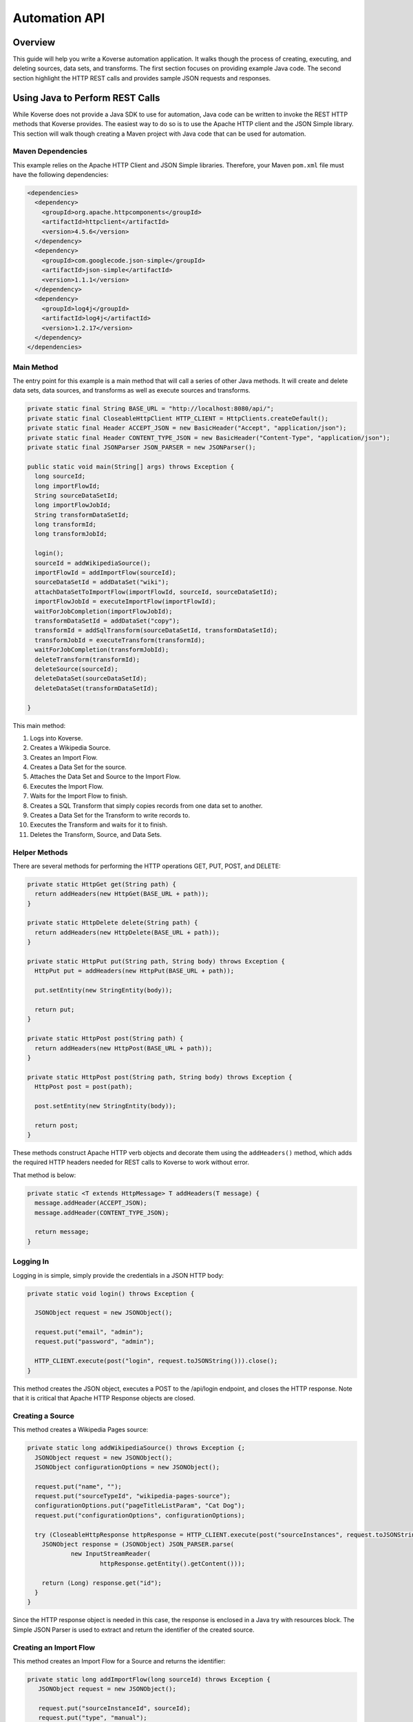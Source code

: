.. _automationguide:


==============
Automation API
==============

Overview
========

This guide will help you write a Koverse automation application.
It walks though the process of creating, executing, and deleting sources, data sets, and transforms.
The first section focuses on providing example Java code.
The second section highlight the HTTP REST calls and provides sample JSON requests and responses.

Using Java to Perform REST Calls
================================

While Koverse does not provide a Java SDK to use for automation,
Java code can be written to invoke the REST HTTP methods that Koverse provides.
The easiest way to do so is to use the Apache HTTP client and the JSON Simple library.
This section will walk though creating a Maven project with Java code that can be used for automation.


Maven Dependencies
------------------

This example relies on the Apache HTTP Client and JSON Simple libraries.
Therefore, your Maven ``pom.xml`` file must have the following dependencies:

.. code-block:: xml

 <dependencies>
   <dependency>
     <groupId>org.apache.httpcomponents</groupId>
     <artifactId>httpclient</artifactId>
     <version>4.5.6</version>
   </dependency>
   <dependency>
     <groupId>com.googlecode.json-simple</groupId>
     <artifactId>json-simple</artifactId>
     <version>1.1.1</version>
   </dependency>
   <dependency>
     <groupId>log4j</groupId>
     <artifactId>log4j</artifactId>
     <version>1.2.17</version>
   </dependency>
 </dependencies>


Main Method
-----------

The entry point for this example is a main method that will call a series of other Java methods.
It will create and delete data sets, data sources, and transforms as well as execute sources and transforms.

.. code-block:: java

 private static final String BASE_URL = "http://localhost:8080/api/";
 private static final CloseableHttpClient HTTP_CLIENT = HttpClients.createDefault();
 private static final Header ACCEPT_JSON = new BasicHeader("Accept", "application/json");
 private static final Header CONTENT_TYPE_JSON = new BasicHeader("Content-Type", "application/json");
 private static final JSONParser JSON_PARSER = new JSONParser();

 public static void main(String[] args) throws Exception {
   long sourceId;
   long importFlowId;
   String sourceDataSetId;
   long importFlowJobId;
   String transformDataSetId;
   long transformId;
   long transformJobId;

   login();
   sourceId = addWikipediaSource();
   importFlowId = addImportFlow(sourceId);
   sourceDataSetId = addDataSet("wiki");
   attachDataSetToImportFlow(importFlowId, sourceId, sourceDataSetId);
   importFlowJobId = executeImportFlow(importFlowId);
   waitForJobCompletion(importFlowJobId);
   transformDataSetId = addDataSet("copy");
   transformId = addSqlTransform(sourceDataSetId, transformDataSetId);
   transformJobId = executeTransform(transformId);
   waitForJobCompletion(transformJobId);
   deleteTransform(transformId);
   deleteSource(sourceId);
   deleteDataSet(sourceDataSetId);
   deleteDataSet(transformDataSetId);

 }


This main method:

1. Logs into Koverse.
2. Creates a Wikipedia Source.
3. Creates an Import Flow.
4. Creates a Data Set for the source.
5. Attaches the Data Set and Source to the Import Flow.
6. Executes the Import Flow.
7. Waits for the Import Flow to finish.
8. Creates a SQL Transform that simply copies records from one data set to another.
9. Creates a Data Set for the Transform to write records to.
10. Executes the Transform and waits for it to finish.
11. Deletes the Transform, Source, and Data Sets.


Helper Methods
--------------

There are several methods for performing the HTTP operations GET, PUT, POST, and DELETE:

.. code-block:: java

 private static HttpGet get(String path) {
   return addHeaders(new HttpGet(BASE_URL + path));
 }

 private static HttpDelete delete(String path) {
   return addHeaders(new HttpDelete(BASE_URL + path));
 }

 private static HttpPut put(String path, String body) throws Exception {
   HttpPut put = addHeaders(new HttpPut(BASE_URL + path));

   put.setEntity(new StringEntity(body));

   return put;
 }

 private static HttpPost post(String path) {
   return addHeaders(new HttpPost(BASE_URL + path));
 }

 private static HttpPost post(String path, String body) throws Exception {
   HttpPost post = post(path);

   post.setEntity(new StringEntity(body));

   return post;
 }

These methods construct Apache HTTP verb objects and decorate them using the ``addHeaders()`` method,
which adds the required HTTP headers needed for REST calls to Koverse to work without error.

That method is below:

.. code-block:: java

 private static <T extends HttpMessage> T addHeaders(T message) {
   message.addHeader(ACCEPT_JSON);
   message.addHeader(CONTENT_TYPE_JSON);

   return message;
 }

Logging In
----------

Logging in is simple, simply provide the credentials in a JSON HTTP body:

.. code-block:: java

 private static void login() throws Exception {

   JSONObject request = new JSONObject();

   request.put("email", "admin");
   request.put("password", "admin");

   HTTP_CLIENT.execute(post("login", request.toJSONString())).close();
 }

This method creates the JSON object, executes a POST to the /api/login endpoint, and closes the HTTP response.
Note that it is critical that Apache HTTP Response objects are closed.

Creating a Source
-----------------

This method creates a Wikipedia Pages source:

.. code-block:: java

 private static long addWikipediaSource() throws Exception {;
   JSONObject request = new JSONObject();
   JSONObject configurationOptions = new JSONObject();

   request.put("name", "");
   request.put("sourceTypeId", "wikipedia-pages-source");
   configurationOptions.put("pageTitleListParam", "Cat Dog");
   request.put("configurationOptions", configurationOptions);

   try (CloseableHttpResponse httpResponse = HTTP_CLIENT.execute(post("sourceInstances", request.toJSONString()))) {
     JSONObject response = (JSONObject) JSON_PARSER.parse(
             new InputStreamReader(
                     httpResponse.getEntity().getContent()));

     return (Long) response.get("id");
   }
 }


Since the HTTP response object is needed in this case, the response is enclosed in a Java try with resources block.
The Simple JSON Parser is used to extract and return the identifier of the created source.

Creating an Import Flow
-----------------------

This method creates an Import Flow for a Source and returns the identifier:

.. code-block:: java

 private static long addImportFlow(long sourceId) throws Exception {
    JSONObject request = new JSONObject();

    request.put("sourceInstanceId", sourceId);
    request.put("type", "manual");

    try (CloseableHttpResponse httpResponse = HTTP_CLIENT.execute(post("importFlows", request.toJSONString()))) {
      JSONObject response = (JSONObject) JSON_PARSER.parse(
              new InputStreamReader(
                      httpResponse.getEntity().getContent()));

      return (Long) response.get("id");
    }
  }

Creating a Data Set
-------------------

This method creates a Data Set and returns its identifier:

.. code-block:: java

 private static String addDataSet(String name) throws Exception {
   JSONObject request = new JSONObject();
   JSONObject indexingPolicy = new JSONObject();

   request.put("name", name);
   indexingPolicy.put("foreignLanguageIndexing", false);
   indexingPolicy.put("fieldsInclusive", false);
   request.put("indexingPolicy", indexingPolicy);

   try (CloseableHttpResponse httpResponse = HTTP_CLIENT.execute(post("dataSets", request.toJSONString()))) {
     JSONObject response = (JSONObject) JSON_PARSER.parse(
             new InputStreamReader(
                     httpResponse.getEntity().getContent()));

     return (String) response.get("id");
   }
 }

Attach Import Flow
------------------

Before an Import Flow can be executed, it must be attached to a Source and Data Set.
To do this, the Import Flow JSON is retrieved with a HTTP GET, updated, and then updated with a PUT:

.. code-block:: java

 private static void attachDataSetToImportFlow(
        long importFlowId,
        long sourceId,
        String dataSetId) throws Exception {

  JSONObject importFlowJson;

  try (CloseableHttpResponse httpResponse = HTTP_CLIENT.execute(get("importFlows/" + importFlowId))) {
    importFlowJson = (JSONObject) JSON_PARSER.parse(
            new InputStreamReader(
                    httpResponse.getEntity().getContent()));
  }

  importFlowJson.put("sourceInstanceId", sourceId);
  importFlowJson.put("outputDataSetId", dataSetId);

  HTTP_CLIENT.execute(put("importFlows/" + importFlowId, importFlowJson.toJSONString())).close();
}

Execute Import Flow
-------------------

.. code-block:: java

 private static long executeImportFlow(long importFlowId) throws Exception {
  try (CloseableHttpResponse httpResponse = HTTP_CLIENT.execute(post("importFlows/" + importFlowId + "/execute"))) {
    JSONObject response = (JSONObject) JSON_PARSER.parse(
            new InputStreamReader(
                    httpResponse.getEntity().getContent()));

    return (long) response.get("id");
  }
}

Waiting for a Job to Complete
-----------------------------

By performing a REST GET call to ``/api/jobs``, the complete list of running jobs can be retried.
Once a job finishes, it will no longer be present in the response.
Therefore, this method waits for a job to complete by returning when the job is no longer in the result.

.. code-block:: java

 private static void waitForJobCompletion(long jobId) throws Exception {

  while (true) {
    try (CloseableHttpResponse httpResponse = HTTP_CLIENT.execute(get("jobs"))) {
      JSONArray jobs = (JSONArray) JSON_PARSER.parse(
              new InputStreamReader(
                      httpResponse.getEntity().getContent()));

      if (jobs.stream().anyMatch(t -> jobId == (long) JSONObject.class.cast(t).get("id"))) {
        System.out.printf("Job %d is still running%n", jobId);
        Thread.sleep(1000);
      } else {
        break;
      };
    }
  }
 }

Create a SQL Transform
----------------------

To create a Transform, the type and parameters for it must be specified.
Additionally, the input and output data sets must be specified.


.. code-block:: java

 private static long addSqlTransform(String inputDataSet, String outputDataSet) throws Exception {
   JSONObject request = new JSONObject();
   JSONObject configurationOptions = new JSONObject();
   JSONArray inputDataSetIds = new JSONArray();

   request.put("disabled", false);
   request.put("scheduleType", "automatic");
   request.put("inputDataWindowType", "allData");
   request.put("replaceOutputData", true);
   request.put("inputDataSlidingWindowOffsetSeconds", 0);
   request.put("inputDataSlidingWindowSizeSeconds", 0);
   request.put("transformTypeId", "sparkSqlTransform");
   request.put("outputDataSetId", outputDataSet);
   request.put("configurationOptions", configurationOptions);
   request.put("inputDataSetIds", inputDataSetIds);

   configurationOptions.put("sqlStatement", "SELECT * FROM ?1");
   configurationOptions.put("termTypeDetectOutputStrings", true);

   inputDataSetIds.add(inputDataSet);

   try (CloseableHttpResponse httpResponse = HTTP_CLIENT.execute(post("transforms", request.toJSONString()))) {
     JSONObject response = (JSONObject) JSON_PARSER.parse(
             new InputStreamReader(
                     httpResponse.getEntity().getContent()));

     return (Long) response.get("id");
   }
 }

Execute the Transform
---------------------

Note that executing a transform uses a HTTP GET:

.. code-block:: java

 private static long executeTransform(long transformId) throws Exception {
    try (CloseableHttpResponse httpResponse = HTTP_CLIENT.execute(get("transforms/" + transformId + "/runTransform"))) {
      JSONObject response = (JSONObject) JSON_PARSER.parse(
              new InputStreamReader(
                      httpResponse.getEntity().getContent()));

      return (long) response.get("id");
    }
 }

Deleting
--------

Deleting is performed by using the HTTP DELETE verb on the proper REST resource endpoints.
Here is the example for deleting sources, transforms, and data sets:

.. code-block:: java

 private static void deleteSource(long sourceId) throws Exception {
   HTTP_CLIENT.execute(delete("sourceInstances/" + sourceId)).close();
 }

 private static void deleteTransform(long transformId) throws Exception {
   HTTP_CLIENT.execute(delete("transforms/" + transformId));
 }

 private static void deleteDataSet(String dataSetId) throws Exception {
   HTTP_CLIENT.execute(delete("dataSets/" + dataSetId));
 }

REST with JSON Examples
=======================

Importing Data
--------------

To create a data source, the data source types must be obtained first.
Of the types, one is chosen for the source.
The type contains information used to create the source.

Getting Source Types
^^^^^^^^^^^^^^^^^^^^

Perform a ``GET /api/sourceTypeDescriptions``,
a response like the following will be returned:

.. code-block:: json

 [
   {
     "id":216,
     "name":"Wikipedia Pages",
     "version":"0.1.1",
     "implementationClassName":"com.koverse.addon.web.source.WikipediaPagesSource",
     "sourceTypeId":"wikipedia-pages-source",
     "customParameterFormJavascriptPath":null,
     "parameters":[

     ],
     "flowParameters":[
        {
           "id":217,
           "displayName":"Article Title List",
           "parameterName":"pageTitleListParam",
           "type":"string",
           "enumerations":[

           ],
           "defaultValue":null,
           "required":true,
           "hint":"",
           "javascriptClassName":null,
           "addOnId":null,
           "parameterGroup":"Target",
           "position":1,
           "placeholder":"Article_One Article_Two",
           "referenceParameterNames":null,
           "hideInput":false
        }
     ],
     "disabled":false,
     "executionMethod":"MapReduce",
     "addonId":204
   },
   {
      "id":46,
      "name":"Email Account (IMAP)",
      "version":"0.1.1",
      "implementationClassName":"com.koverse.addon.email.source.ImapSource",
      "sourceTypeId":"imap-source",
      "customParameterFormJavascriptPath":null,
      "parameters":[
         {
            "id":47,
            "displayName":"IMAP Server",
            "parameterName":"hostName",
            "type":"string",
            "enumerations":[

            ],
            "defaultValue":null,
            "required":true,
            "hint":"",
            "javascriptClassName":null,
            "addOnId":null,
            "parameterGroup":"Access",
            "position":1,
            "placeholder":"imap.example.com",
            "referenceParameterNames":null,
            "hideInput":false
         },
         {
            "id":48,
            "displayName":"Username",
            "parameterName":"username",
            "type":"string",
            "enumerations":[

            ],
            "defaultValue":null,
            "required":true,
            "hint":"",
            "javascriptClassName":null,
            "addOnId":null,
            "parameterGroup":"Access",
            "position":2,
            "placeholder":null,
            "referenceParameterNames":null,
            "hideInput":false
         },
         {
            "id":49,
            "displayName":"Password",
            "parameterName":"password",
            "type":"string",
            "enumerations":[

            ],
            "defaultValue":null,
            "required":true,
            "hint":"",
            "javascriptClassName":null,
            "addOnId":null,
            "parameterGroup":"Access",
            "position":3,
            "placeholder":null,
            "referenceParameterNames":null,
            "hideInput":true
         }
      ],
      "flowParameters":[

      ],
      "disabled":false,
      "executionMethod":"MapReduce",
      "addonId":45
   },
   {
      "id":205,
      "name":"Newsfeed Source",
      "version":"1.1",
      "implementationClassName":"com.koverse.addon.web.source.NewsfeedSource",
      "sourceTypeId":"newsfeedSource",
      "customParameterFormJavascriptPath":null,
      "parameters":[
         {
            "id":206,
            "displayName":"RSS Feed URL",
            "parameterName":"urlParameter",
            "type":"url",
            "enumerations":[

            ],
            "defaultValue":null,
            "required":true,
            "hint":"",
            "javascriptClassName":null,
            "addOnId":null,
            "parameterGroup":"Target",
            "position":1,
            "placeholder":"http://rssfeedurl.xml",
            "referenceParameterNames":null,
            "hideInput":false
         }
      ],
      "flowParameters":[

      ],
      "disabled":false,
      "executionMethod":"MapReduce",
      "addonId":204
  }
 ]

Create a Source
^^^^^^^^^^^^^^^

In this section, we will create a source for getting a Wikipedia page.
By examining the source type description of the Wikipedia Pages source below,
we can see that the source has a unique identifier and requires a single parameter.
We need to set this information to construct the JSON for creating a source.
This source has a single parameter for the name of the Wikipedia pages to import.
The parameter is required and has a unique name.
The parameter also includes information which is useful when presenting the user a user interface form for providing the value.

.. code-block:: json

 {
  "id":216,
  "name":"Wikipedia Pages",
  "version":"0.1.1",
  "implementationClassName":"com.koverse.addon.web.source.WikipediaPagesSource",
  "sourceTypeId":"wikipedia-pages-source",
  "customParameterFormJavascriptPath":null,
  "parameters":[

  ],
  "flowParameters":[
     {
        "id":217,
        "displayName":"Article Title List",
        "parameterName":"pageTitleListParam",
        "type":"string",
        "enumerations":[

        ],
        "defaultValue":null,
        "required":true,
        "hint":"",
        "javascriptClassName":null,
        "addOnId":null,
        "parameterGroup":"Target",
        "position":1,
        "placeholder":"Article_One Article_Two",
        "referenceParameterNames":null,
        "hideInput":false
     }
  ],
  "disabled":false,
  "executionMethod":"MapReduce",
  "addonId":204
 }

To create the source, perform a ``POST /api/sourceInstances``,
with the following JSON to get articles for "Cat" and "Dog":

.. code-block:: json

 {
   "name":"",
   "configurationOptions":{
     "pageTitleListParam":"Cat Dog"
   },
   "sourceTypeId":"wikipedia-pages-source"
 }

Note the ``configurationOptions`` includes the name of the articles to get,
with the name of the parameter coming the source type description.

 The response to this ``POST`` will include the identifier, among other information:

.. code-block:: json

 {
   "id":322,
   "name":"",
   "configurationOptions":{
      "pageTitleListParam":"Cat Dog"
   },
   "disabled":false,
   "sourceTypeId":"wikipedia-pages-source",
   "userId":4,
   "clearOutputDataSet":false,
   "emailAlertConfiguration":null
 }


Creating an Import Flow
^^^^^^^^^^^^^^^^^^^^^^^

After creating the source, create an import flow by performing a ``POST /api/importFlows``:

.. code-block:: json

  {
    "sourceInstanceId":322,
    "type":"manual"
  }

The following JSON will be returned:

.. code-block:: json

 {
  "id":325,
  "responsibleUserId":4,
  "disabled":false,
  "type":"manual",
  "creationDate":0,
  "lastUpdatedDate":1540395107232,
  "lastExecutionDate":0,
  "disabledDate":null,
  "executionCount":0,
  "normalizations":[

  ],
  "schedules":[

  ],
  "configurationOptions":{

  },
  "ingestState":{

  },
  "sourceInstanceId":322,
  "outputDataSetId":null
 }

Note that the identifier of the import flow in this example is ``325``.

Creating a DataSet for the Imported Data
^^^^^^^^^^^^^^^^^^^^^^^^^^^^^^^^^^^^^^^^

The Import Source must have a DataSet to put records into.
The DataSet must be created with an API call and then the Import Flow must be altered to refer to it.

To create a DataSet, perform a ``POST /api/dataSets``, with the following JSON:

.. code-block:: json

 {
   "name":"wiki",
   "importFlowId":325,
   "indexingPolicy":{
     "foreignLanguageIndexing":false,
     "fieldsInclusive":false
   }
  }

This DataSet will be configured to index all fields and is tied to the Import Flow that just created.
The JSON response will look like this:

.. code-block:: json

 {
   "id":"wiki_20181024_122800_381",
   "name":"wiki",
   "description":null,
   "deleted":false,
   "groupPermissionIds":null,
   "indexingPolicyId":363,
   "indexingPolicy":null,
   "tags":null,
   "userId":4,
   "createdTimestamp":1540398480384,
   "updatedTimestamp":1540398480384,
   "recordCountLastUpdated":1540398480424,
   "recordCount":0,
   "sizeBytes":0,
   "disableFieldStats":false,
   "disableSampling":false,
   "status":"Ready",
   "hadoopDeleteJobIds":[

   ],
   "dataStoreAuthRemoved":false,
   "version":0,
   "importFlowId":null,
   "importFlowIds":[

   ],
   "ageOffEnabled":false,
   "ageOffDays":0,
   "ageOffIndexDays":0,
   "fieldStatsMinimumExecutionPeriod":0,
   "samplingMinimumExecutionPeriod":0,
   "aggregationMinimumExecutionPeriod":0,
   "schemaMinimumExecutionPeriod":0,
   "indexMinimumExecutionPeriod":0
 }

Next, the Import Flow must be configured to use this new DataSet.
This is done by performing a ``PUT api/importFlows/325`` with the following JSON:

.. code-block:: json

 {
   "id":352,
   "responsibleUserId":4,
   "disabled":false,
   "type":"manual",
   "creationDate":0,
   "lastUpdatedDate":1540398451710,
   "lastExecutionDate":0,
   "disabledDate":null,
   "executionCount":0,
   "configurationOptions":{

   },
   "ingestState":{

   },
   "sourceInstanceId":349,
   "outputDataSetId":"wiki_20181024_122800_381"
 }

Executing an Import Flow
^^^^^^^^^^^^^^^^^^^^^^^^

Now that the source is tied to an Import Flow, it can be executed.
To execute an import flow, simply perform a ``POST /api/importFlows/325/execute``
with no request body.
A response like the following will be returned, which is the job information of the newly executed import flow:

.. code-block:: json

 {
  "id":341,
  "userId":4,
  "creationDate":1540397695329,
  "startedDate":0,
  "endedDate":0,
  "status":"created",
  "errorDetail":null,
  "statusMessage":null,
  "userAcknowledged":false,
  "origin":"USER_REQUEST",
  "overrideBlockedStatus":null,
  "progress":0.0,
  "type":null,
  "dataSetId":null,
  "errors":[

  ],
  "outputDataSetId":null,
  "inputDataSetIds":null,
  "backendUserInterfaceUrl":null,
  "recordCount":0,
  "name":null,
  "hadoopName":null,
  "source":{
     "id":322,
     "name":"",
     "configurationOptions":{
        "pageTitleListParam":"Cat"
     },
     "disabled":false,
     "sourceTypeId":"wikipedia-pages-source",
     "userId":4,
     "clearOutputDataSet":false,
     "emailAlertConfiguration":null
  },
  "outputCollection":{
     "id":"wiki_20181024_121454_795",
     "name":"wiki",
     "description":null,
     "deleted":false,
     "groupPermissionIds":[

     ],
     "indexingPolicyId":338,
     "indexingPolicy":null,
     "tags":null,
     "userId":4,
     "createdTimestamp":1540397694796,
     "updatedTimestamp":1540397695137,
     "recordCountLastUpdated":1540397695557,
     "recordCount":0,
     "sizeBytes":0,
     "disableFieldStats":false,
     "disableSampling":false,
     "status":"Ready",
     "hadoopDeleteJobIds":[

     ],
     "dataStoreAuthRemoved":false,
     "version":0,
     "importFlowId":null,
     "importFlowIds":[
        325
     ],
     "ageOffEnabled":false,
     "ageOffDays":0,
     "ageOffIndexDays":0,
     "fieldStatsMinimumExecutionPeriod":0,
     "samplingMinimumExecutionPeriod":0,
     "aggregationMinimumExecutionPeriod":0,
     "schemaMinimumExecutionPeriod":0,
     "indexMinimumExecutionPeriod":0
  },
  "className":null,
  "jobType":"MapReduce",
  "transforms":[
  ]
 }


To retrieve further information of the job, perform a ``GET /api/jobs``,
which will return that status of all jobs.

The status of the job will migrate from ``created`` to ``running`` and finally to ``successful``.
If the job fails, the status will be ``error``.
After the job has completed successfully, the records, field statistics, and samples will be available.
In the next section, a transform will be created and executed.
However, the transform job should not be executed until the import job has completed.

Transforming Data
-----------------

Getting Transform Types
^^^^^^^^^^^^^^^^^^^^^^^

Transform types are similar to Source Type Descriptions in that they describe how to create a transform.
To get the available transform type, perform a ``GET /api/transformTypes``, which will return JSON like the following:

.. code-block:: json

 [
   {
      "id":23,
      "typeId":"sparkSqlTransform",
      "name":"Spark SQL Transform",
      "description":"",
      "parameters":[
         {
            "id":24,
            "displayName":"Input Collection(s)",
            "parameterName":"inputCollection",
            "type":"inputCollection",
            "enumerations":[

            ],
            "defaultValue":null,
            "required":true,
            "hint":"The input collections(s).",
            "javascriptClassName":null,
            "addOnId":null,
            "parameterGroup":null,
            "position":0,
            "placeholder":null,
            "referenceParameterNames":null,
            "hideInput":false
         },
         {
            "id":25,
            "displayName":"Output Collection",
            "parameterName":"outputCollection",
            "type":"outputCollection",
            "enumerations":[

            ],
            "defaultValue":null,
            "required":true,
            "hint":"The output collection.",
            "javascriptClassName":null,
            "addOnId":null,
            "parameterGroup":null,
            "position":0,
            "placeholder":null,
            "referenceParameterNames":null,
            "hideInput":false
         },
         {
            "id":26,
            "displayName":"SQL select Statement",
            "parameterName":"sqlStatement",
            "type":"text",
            "enumerations":[

            ],
            "defaultValue":"SELECT * FROM ?1",
            "required":true,
            "hint":"You can refer to each data set name as if it is a table name.  If the data set name has spaces in it, surround the name in back ticks.  For example: SELECT * FROM `A Data Set of Stuff`.  You can also use ?1, ?2 to refer to input collections, where the numbers are in accordance to the alphanumeric ordering of the input collection names.  Note that letter case is not taken into consideration for the ordering of collection names.",
            "javascriptClassName":null,
            "addOnId":null,
            "parameterGroup":null,
            "position":0,
            "placeholder":null,
            "referenceParameterNames":null,
            "hideInput":false
         },
         {
            "id":27,
            "displayName":"Spark Job Configurations",
            "parameterName":"tuningParameters",
            "type":"textarea",
            "enumerations":[

            ],
            "defaultValue":"",
            "required":false,
            "hint":"one on each line <parameter>=<value>",
            "javascriptClassName":null,
            "addOnId":null,
            "parameterGroup":null,
            "position":0,
            "placeholder":null,
            "referenceParameterNames":null,
            "hideInput":false
         },
         {
            "id":28,
            "displayName":"Interpret string field values in output records as types",
            "parameterName":"termTypeDetectOutputStrings",
            "type":"boolean",
            "enumerations":[

            ],
            "defaultValue":"true",
            "required":true,
            "hint":"",
            "javascriptClassName":null,
            "addOnId":null,
            "parameterGroup":null,
            "position":0,
            "placeholder":null,
            "referenceParameterNames":null,
            "hideInput":false
         }
      ],
      "disabled":false,
      "transformClassName":"com.koverse.addon.sparksql.SparkSqlTransform",
      "version":"1.4.0",
      "supportsIncrementalProcessing":true
   },
   {
      "id":29,
      "typeId":"spark-copy-transform",
      "name":"Spark Copy Transform",
      "description":"",
      "parameters":[
         {
            "id":30,
            "displayName":"Input Collection(s)",
            "parameterName":"inputCollection",
            "type":"inputCollection",
            "enumerations":[

            ],
            "defaultValue":null,
            "required":true,
            "hint":"The input collections(s).",
            "javascriptClassName":null,
            "addOnId":null,
            "parameterGroup":null,
            "position":0,
            "placeholder":null,
            "referenceParameterNames":null,
            "hideInput":false
         },
         {
            "id":31,
            "displayName":"Output Collection",
            "parameterName":"outputCollection",
            "type":"outputCollection",
            "enumerations":[

            ],
            "defaultValue":null,
            "required":true,
            "hint":"The output collection.",
            "javascriptClassName":null,
            "addOnId":null,
            "parameterGroup":null,
            "position":0,
            "placeholder":null,
            "referenceParameterNames":null,
            "hideInput":false
         }
      ],
      "disabled":false,
      "transformClassName":"com.koverse.addon.sparksql.SparkCopyTransform",
      "version":"0.1.0",
      "supportsIncrementalProcessing":true
   }
 ]

 The above example only shows two of the available transform types.
 The first is the Spark SQL transform, which proved the ability to run arbitrary SQL expressions as a transform.
 The second is the Spark Copy transform, which simply copies the records of one data set to another.
 The guide will use the SQL transform.


Getting DataSets
^^^^^^^^^^^^^^^^

Before a transform is created, the identifiers of the input and output Data Sets must be known.
All Data Sets can be retrieved by performing a ``GET /api/dataSets``, which will return JSON like below:

.. code-block:: json

 [
  {
     "id":"wiki_20181024_121454_795",
     "name":"wiki",
     "description":null,
     "deleted":false,
     "groupPermissionIds":[

     ],
     "indexingPolicyId":338,
     "indexingPolicy":null,
     "tags":null,
     "userId":4,
     "createdTimestamp":1540397694796,
     "updatedTimestamp":1540397727494,
     "recordCountLastUpdated":1540409336559,
     "recordCount":1,
     "sizeBytes":0,
     "disableFieldStats":false,
     "disableSampling":false,
     "status":"Ready",
     "hadoopDeleteJobIds":[

     ],
     "dataStoreAuthRemoved":false,
     "version":0,
     "importFlowId":null,
     "importFlowIds":[
        325
     ],
     "ageOffEnabled":false,
     "ageOffDays":0,
     "ageOffIndexDays":0,
     "fieldStatsMinimumExecutionPeriod":0,
     "samplingMinimumExecutionPeriod":0,
     "aggregationMinimumExecutionPeriod":0,
     "schemaMinimumExecutionPeriod":0,
     "indexMinimumExecutionPeriod":0
  }
 ]

Here, the system only has one Data Set, take note of the identifier of it:
``wiki_20181024_121454_795``.

Since a transform has an input Data Set and at least one output Data Set,
an output Data Set will have to be created.
Consult the previous section on how to create a new Data Set.
For the purposes of this guide, it is assumed that a Data Set with the identifier of
``copy_20181024_153510_235`` has already been created.

Creating a Transform
^^^^^^^^^^^^^^^^^^^^

To create a Transform, perform a ``POST /api/transforms`` with the definition of the transform as the reqwuest body:

.. code-block:: json

 {
   "configurationOptions":{
      "sqlStatement":"SELECT * FROM ?1",
      "termTypeDetectOutputStrings":true
   },
   "disabled":false,
   "scheduleType":"automatic",
   "inputDataWindowType":"allData",
   "replaceOutputData":true,
   "inputDataSlidingWindowOffsetSeconds":0,
   "inputDataSlidingWindowSizeSeconds":0,
   "inputDataSetIds":[
      "wiki_20181024_121454_795"
   ],
   "transformTypeId":"sparkSqlTransform",
   "outputDataSetId":"copy_20181024_153510_235"
 }

Note that, like the source from the previous section, the ``configurationOptions`` are passed in as the Transform parameters.
However, an important difference is that the Transform also specifies the input and output Data Sets.
In the above example, the identifers of the Data Sets we have created have been inserted into the request.
The response will have the full definition of the transform:

.. code-block:: json

 {
  "id":384,
  "transformTypeId":"sparkSqlTransform",
  "configurationOptions":{
     "sqlStatement":"SELECT * FROM ?1",
     "termTypeDetectOutputStrings":true,
     "outputCollection":"copy_20181024_153510_235",
     "inputCollection":[
        "wiki_20181024_121454_795"
     ]
  },
  "disabled":false,
  "creationDate":1540409710463,
  "lastUpdatedDate":1540409710463,
  "disabledDate":null,
  "minimumExecutionPeriod":30,
  "currentJobProgress":0.0,
  "user":{
     "id":4,
     "firstName":null,
     "lastName":null,
     "email":"admin",
     "groups":[

     ],
     "externalGroups":[

     ],
     "groupIds":[
        1,
        3
     ],
     "tokens":[

     ],
     "disabled":false,
     "creationDate":1540393414021,
     "passwordResetHash":null,
     "authenticatorUserId":"koverseDefault_admin",
     "authenticatorTypeId":"koverseDefault",
     "newPassword":null,
     "newPasswordConfirm":null
  },
  "displayName":null,
  "backend":"SPARK",
  "replaceOutputData":true,
  "scheduleType":"automatic",
  "inputDataWindowType":"allData",
  "inputDataSetId":null,
  "outputDataSetId":"copy_20181024_153510_235",
  "inputDataSetIds":[
     "wiki_20181024_121454_795"
  ],
  "inputDataSlidingWindowSizeSeconds":0,
  "inputDataSlidingWindowOffsetSeconds":0,
  "emailAlertConfiguration":null
 }

 Note that the identifier of the newly create is ``384``.
 That identifier will be used to execute the transform.

Executing a Transform
^^^^^^^^^^^^^^^^^^^^^

To execute the transform, use its identifier and perform a ``GET /api/transforms/384/runTransform``.
Like when executing a source, job status information will be returned.
The status of the job can be determined by polling for all job status information with ``GET /api/jobs``.

